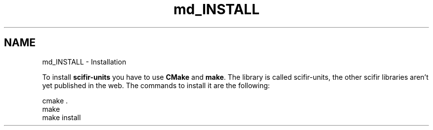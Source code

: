 .TH "md_INSTALL" 3 "Version 2.0.0" "scifir-units" \" -*- nroff -*-
.ad l
.nh
.SH NAME
md_INSTALL \- Installation 
.PP
 To install \fBscifir-units\fP you have to use \fBCMake\fP and \fBmake\fP\&. The library is called scifir-units, the other scifir libraries aren't yet published in the web\&. The commands to install it are the following:
.PP
.PP
.nf
cmake \&.
make
make install
.fi
.PP
 
